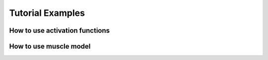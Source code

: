 *****************
Tutorial Examples
*****************

How to use activation functions 
-------------------------------

How to use muscle model
-----------------------

